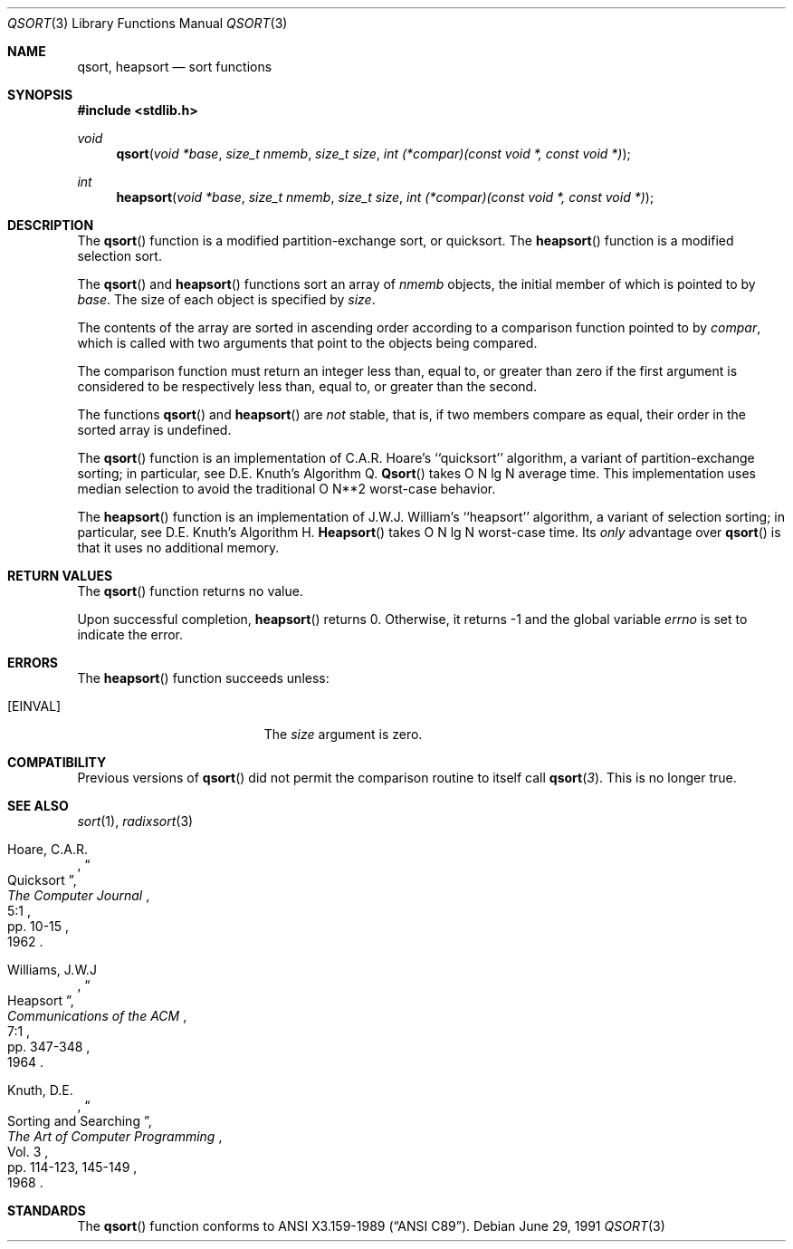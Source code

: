.\" Copyright (c) 1990, 1991 The Regents of the University of California.
.\" All rights reserved.
.\"
.\" This code is derived from software contributed to Berkeley by
.\" the American National Standards Committee X3, on Information
.\" Processing Systems.
.\"
.\" Redistribution and use in source and binary forms, with or without
.\" modification, are permitted provided that the following conditions
.\" are met:
.\" 1. Redistributions of source code must retain the above copyright
.\"    notice, this list of conditions and the following disclaimer.
.\" 2. Redistributions in binary form must reproduce the above copyright
.\"    notice, this list of conditions and the following disclaimer in the
.\"    documentation and/or other materials provided with the distribution.
.\" 3. All advertising materials mentioning features or use of this software
.\"    must display the following acknowledgement:
.\"	This product includes software developed by the University of
.\"	California, Berkeley and its contributors.
.\" 4. Neither the name of the University nor the names of its contributors
.\"    may be used to endorse or promote products derived from this software
.\"    without specific prior written permission.
.\"
.\" THIS SOFTWARE IS PROVIDED BY THE REGENTS AND CONTRIBUTORS ``AS IS'' AND
.\" ANY EXPRESS OR IMPLIED WARRANTIES, INCLUDING, BUT NOT LIMITED TO, THE
.\" IMPLIED WARRANTIES OF MERCHANTABILITY AND FITNESS FOR A PARTICULAR PURPOSE
.\" ARE DISCLAIMED.  IN NO EVENT SHALL THE REGENTS OR CONTRIBUTORS BE LIABLE
.\" FOR ANY DIRECT, INDIRECT, INCIDENTAL, SPECIAL, EXEMPLARY, OR CONSEQUENTIAL
.\" DAMAGES (INCLUDING, BUT NOT LIMITED TO, PROCUREMENT OF SUBSTITUTE GOODS
.\" OR SERVICES; LOSS OF USE, DATA, OR PROFITS; OR BUSINESS INTERRUPTION)
.\" HOWEVER CAUSED AND ON ANY THEORY OF LIABILITY, WHETHER IN CONTRACT, STRICT
.\" LIABILITY, OR TORT (INCLUDING NEGLIGENCE OR OTHERWISE) ARISING IN ANY WAY
.\" OUT OF THE USE OF THIS SOFTWARE, EVEN IF ADVISED OF THE POSSIBILITY OF
.\" SUCH DAMAGE.
.\"
.\"     from: @(#)qsort.3	6.7 (Berkeley) 6/29/91
.\"	$Id: qsort.3,v 1.2 1993/08/01 07:44:22 mycroft Exp $
.\"
.Dd June 29, 1991
.Dt QSORT 3
.Os
.Sh NAME
.Nm qsort, heapsort
.Nd sort functions
.Sh SYNOPSIS
.Fd #include <stdlib.h>
.Ft void
.Fn qsort "void *base" "size_t nmemb" "size_t size" "int (*compar)(const void *, const void *)"
.Ft int
.Fn heapsort "void *base" "size_t nmemb" "size_t size" "int (*compar)(const void *, const void *)"
.Sh DESCRIPTION
The
.Fn qsort
function is a modified partition-exchange sort, or quicksort.
The
.Fn heapsort
function is a modified selection sort.
.Pp
The
.Fn qsort
and
.Fn heapsort
functions sort an array of
.Fa nmemb
objects, the initial member of which is pointed to by
.Fa base .
The size of each object is specified by
.Fa size .
.Pp
The contents of the array are sorted in ascending order according to
a comparison function pointed to by
.Fa compar ,
which is called with two arguments that point to the objects being
compared.
.Pp
The comparison function must return an integer less than, equal to, or
greater than zero if the first argument is considered to be respectively
less than, equal to, or greater than the second.
.Pp
The functions
.Fn qsort
and
.Fn heapsort
are
.Em not
stable, that is, if two members compare as equal, their order in
the sorted array is undefined.
.Pp
The
.Fn qsort
function is an implementation of C.A.R. Hoare's ``quicksort'' algorithm,
a variant of partition-exchange sorting; in particular, see D.E. Knuth's
Algorithm Q.
.Fn Qsort
takes O N lg N average time.
This implementation uses median selection to avoid the traditional
O N**2 worst-case behavior.
.Pp
The
.Fn heapsort
function is an implementation of J.W.J. William's ``heapsort'' algorithm,
a variant of selection sorting; in particular, see D.E. Knuth's Algorithm H.
.Fn Heapsort
takes O N lg N worst-case time.
Its
.Em only
advantage over
.Fn qsort
is that it uses no additional memory.
.Sh RETURN VALUES
The
.Fn qsort
function
returns no value.
.Pp
Upon successful completion,
.Fn heapsort
returns 0.
Otherwise, it returns \-1 and the global variable
.Va errno
is set to indicate the error.
.Sh ERRORS
The
.Fn heapsort
function succeeds unless:
.Bl -tag -width Er
.It Bq Er EINVAL
The
.Fa size
argument is zero.
.Sh COMPATIBILITY
Previous versions of
.Fn qsort
did not permit the comparison routine to itself call
.Fn qsort 3 .
This is no longer true.
.Sh SEE ALSO
.Xr sort 1 ,
.Xr radixsort 3
.Rs
.%A Hoare, C.A.R.
.%D 1962
.%T "Quicksort"
.%J "The Computer Journal"
.%V 5:1
.%P pp. 10-15
.Re
.Rs
.%A Williams, J.W.J
.%D 1964
.%T "Heapsort"
.%J "Communications of the ACM"
.%V 7:1
.%P pp. 347-348
.Re
.Rs
.%A Knuth, D.E.
.%D 1968
.%B "The Art of Computer Programming"
.%V Vol. 3
.%T "Sorting and Searching"
.%P pp. 114-123, 145-149
.Re
.Sh STANDARDS
The
.Fn qsort
function
conforms to
.St -ansiC .

